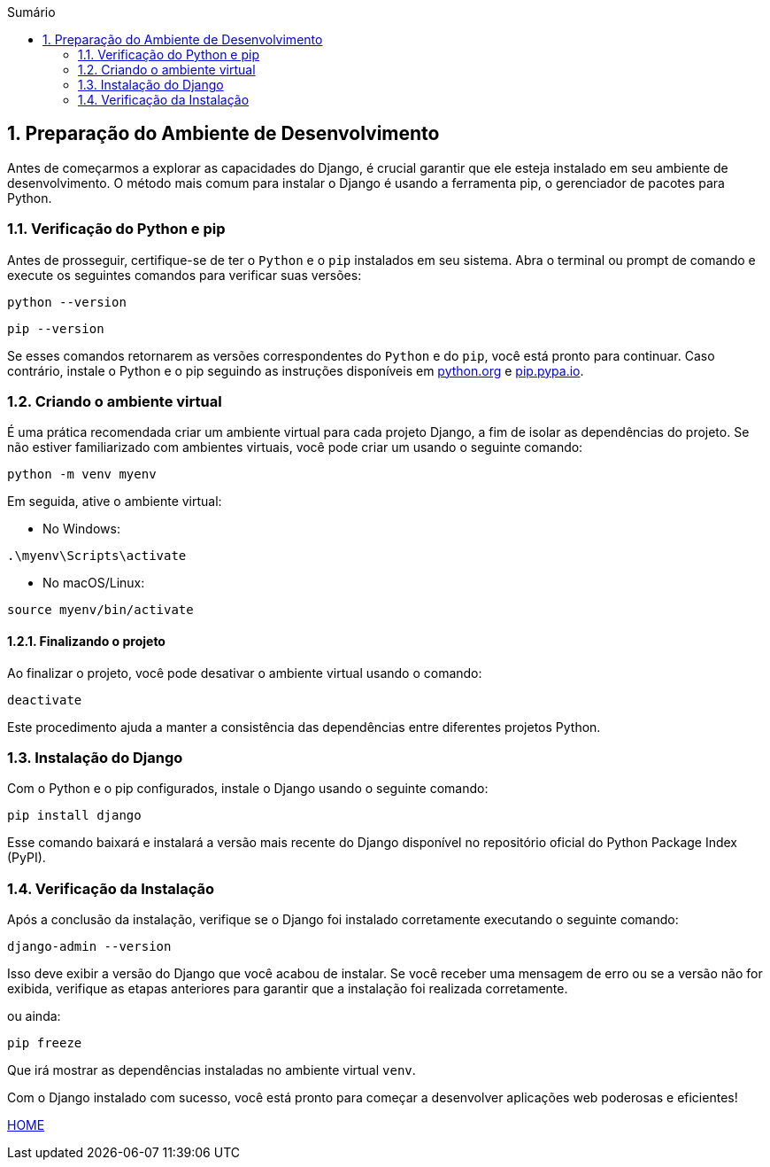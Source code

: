 //caminho padrão para imagens
:imagesdir: images
:figure-caption: Figura
:doctype: book

//gera apresentacao
//pode se baixar os arquivos e add no diretório
:revealjsdir: https://cdnjs.cloudflare.com/ajax/libs/reveal.js/3.8.0

//GERAR ARQUIVOS
//make slides
//make ebook

//Estilo do Sumário
:toc2: 
//após os : insere o texto que deseja ser visível
:toc-title: Sumário
:figure-caption: Figura
//numerar titulos
:numbered:
:source-highlighter: highlightjs
:icons: font
:chapter-label:
:doctype: book
:lang: pt-BR
//3+| mesclar linha tabela

== Preparação do Ambiente de Desenvolvimento ==

Antes de começarmos a explorar as capacidades do Django, é crucial garantir que ele esteja instalado em seu ambiente de desenvolvimento. O método mais comum para instalar o Django é usando a ferramenta pip, o gerenciador de pacotes para Python.

=== Verificação do Python e pip ===

Antes de prosseguir, certifique-se de ter o `Python` e o `pip` instalados em seu sistema. Abra o terminal ou prompt de comando e execute os seguintes comandos para verificar suas versões:

[source, cmd]
----
python --version
----

[source, cmd]
----
pip --version
----

Se esses comandos retornarem as versões correspondentes do `Python` e do `pip`, você está pronto para continuar. Caso contrário, instale o Python e o pip seguindo as instruções disponíveis em link:https://www.python.org/downloads/[python.org] e link:https://pip.pypa.io/en/stable/installation/[pip.pypa.io].

=== Criando o ambiente virtual ===

É uma prática recomendada criar um ambiente virtual para cada projeto Django, a fim de isolar as dependências do projeto. Se não estiver familiarizado com ambientes virtuais, você pode criar um usando o seguinte comando:

[source, cmd]
----
python -m venv myenv
----

Em seguida, ative o ambiente virtual:

- No Windows:

[source, cmd]
----
.\myenv\Scripts\activate
----

- No macOS/Linux:

[source, cmd]
----
source myenv/bin/activate
----

==== Finalizando o projeto ====

Ao finalizar o projeto, você pode desativar o ambiente virtual usando o comando:

[source, cmd]
----
deactivate
----

Este procedimento ajuda a manter a consistência das dependências entre diferentes projetos Python.

=== Instalação do Django ===

Com o Python e o pip configurados, instale o Django usando o seguinte comando:

[source, cmd]
----
pip install django
----

Esse comando baixará e instalará a versão mais recente do Django disponível no repositório oficial do Python Package Index (PyPI).

=== Verificação da Instalação ===

Após a conclusão da instalação, verifique se o Django foi instalado corretamente executando o seguinte comando:

[source, cmd]
----
django-admin --version
----

Isso deve exibir a versão do Django que você acabou de instalar. Se você receber uma mensagem de erro ou se a versão não for exibida, verifique as etapas anteriores para garantir que a instalação foi realizada corretamente.

ou ainda:

[source, cmd]
----
pip freeze
----

Que irá mostrar as dependências instaladas no ambiente virtual `venv`.


Com o Django instalado com sucesso, você está pronto para começar a desenvolver aplicações web poderosas e eficientes!


link:https://hemmerson.github.io/django-aula/[HOME]